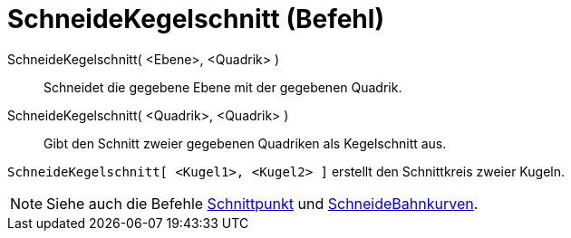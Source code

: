 = SchneideKegelschnitt (Befehl)
:page-en: commands/IntersectConic
ifdef::env-github[:imagesdir: /de/modules/ROOT/assets/images]

SchneideKegelschnitt( <Ebene>, <Quadrik> )::
  Schneidet die gegebene Ebene mit der gegebenen Quadrik.
SchneideKegelschnitt( <Quadrik>, <Quadrik> )::
  Gibt den Schnitt zweier gegebenen Quadriken als Kegelschnitt aus.

[EXAMPLE]
====

`++SchneideKegelschnitt[ <Kugel1>, <Kugel2> ]++` erstellt den Schnittkreis zweier Kugeln.

====

[NOTE]
====

Siehe auch die Befehle xref:/commands/Schnittpunkt.adoc[Schnittpunkt] und
xref:/commands/SchneideBahnkurven.adoc[SchneideBahnkurven].

====
